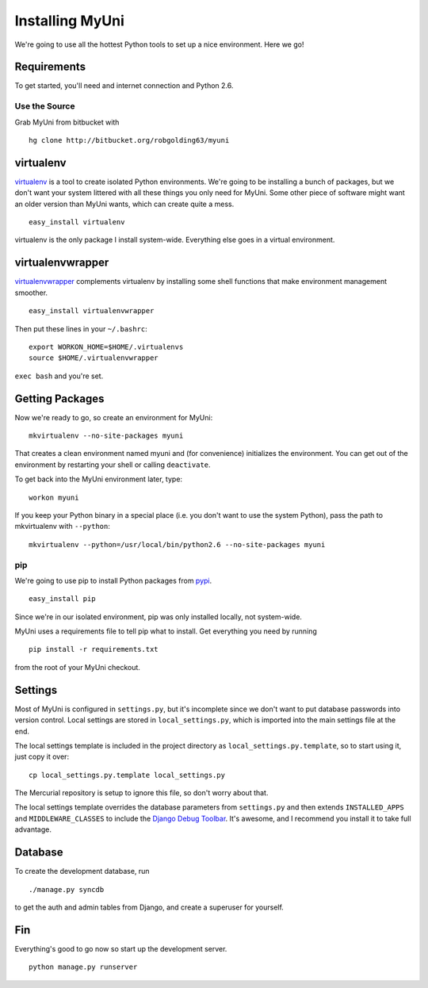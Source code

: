 .. _installation:

================
Installing MyUni
================

We're going to use all the hottest Python tools to set up a nice environment.
Here we go!


Requirements
------------

To get started, you'll need and internet connection and Python 2.6.


Use the Source
~~~~~~~~~~~~~~

Grab MyUni from bitbucket with ::

    hg clone http://bitbucket.org/robgolding63/myuni


virtualenv
----------

`virtualenv <http://pypi.python.org/pypi/virtualenv>`_ is a tool to create
isolated Python environments.  We're going to be installing a bunch of packages,
but we don't want your system littered with all these things you only need for
MyUni. Some other piece of software might want an older version than MyUni
wants, which can create quite a mess.  ::

    easy_install virtualenv

virtualenv is the only package I install system-wide.  Everything else goes in a
virtual environment.


virtualenvwrapper
-----------------

`virtualenvwrapper <http://www.doughellmann.com/docs/virtualenvwrapper/>`_
complements virtualenv by installing some shell functions that make environment
management smoother.  ::

    easy_install virtualenvwrapper

Then put these lines in your ``~/.bashrc``::

    export WORKON_HOME=$HOME/.virtualenvs
    source $HOME/.virtualenvwrapper

``exec bash`` and you're set.


Getting Packages
----------------

Now we're ready to go, so create an environment for MyUni::

    mkvirtualenv --no-site-packages myuni

That creates a clean environment named myuni and (for convenience) initializes
the environment.  You can get out of the environment by restarting your shell or
calling ``deactivate``.

To get back into the MyUni environment later, type::

    workon myuni

If you keep your Python binary in a special place (i.e. you don't want to use
the system Python), pass the path to mkvirtualenv with ``--python``::

    mkvirtualenv --python=/usr/local/bin/python2.6 --no-site-packages myuni


pip
~~~

We're going to use pip to install Python packages from `pypi
<http://pypi.python.org/pypi>`_. ::

    easy_install pip

Since we're in our isolated environment, pip was only installed locally, not
system-wide.

MyUni uses a requirements file to tell pip what to install.  Get everything
you need by running ::

    pip install -r requirements.txt

from the root of your MyUni checkout.


Settings
--------

Most of MyUni is configured in ``settings.py``, but it's incomplete since we
don't want to put database passwords into version control.  Local settings
are stored in ``local_settings.py``, which is imported into the main settings
file at the end.

The local settings template is included in the project directory as
``local_settings.py.template``, so to start using it, just copy it over: ::

    cp local_settings.py.template local_settings.py

The Mercurial repository is setup to ignore this file, so don't worry about
that.

The local settings template overrides the database parameters from
``settings.py`` and then extends ``INSTALLED_APPS`` and ``MIDDLEWARE_CLASSES``
to include the `Django Debug Toolbar
<http://github.com/robhudson/django-debug-toolbar>`_.  It's awesome, and I
recommend you install it to take full advantage.


Database
--------

To create the development database, run ::

    ./manage.py syncdb

to get the auth and admin tables from Django, and create a superuser for
yourself.


Fin
---

Everything's good to go now so start up the development server. ::

    python manage.py runserver
